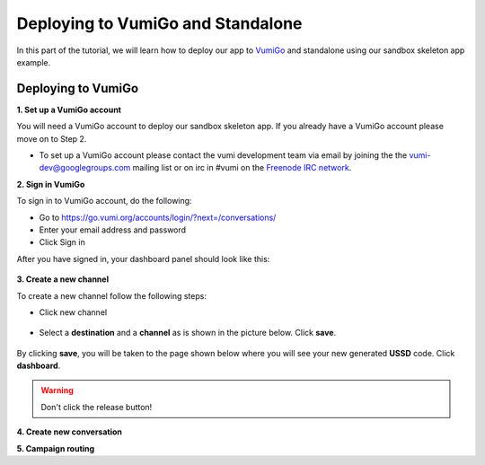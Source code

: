Deploying to VumiGo and Standalone
==================================

In this part of the tutorial, we will learn how to deploy our app to `VumiGo <https://go.vumi.org>`_ and standalone using our sandbox skeleton app example.


Deploying to VumiGo
-------------------

**1. Set up a VumiGo account**

You will need a VumiGo account to deploy our sandbox skeleton app. If you already have a VumiGo account please move on to Step 2.

- To set up a VumiGo account please contact the vumi development team via email by joining the the `vumi-dev@googlegroups.com <https://groups.google.com/forum/?fromgroups#!forum/vumi-dev>`_ mailing list or on irc in #vumi on the `Freenode IRC network <https://webchat.freenode.net/?channels=#vumi>`_.

**2. Sign in VumiGo**

To sign in to VumiGo account, do the following: 

- Go to https://go.vumi.org/accounts/login/?next=/conversations/
- Enter your email address and password
- Click Sign in

After you have signed in, your dashboard panel should look like this:

.. figure::  images/dashboard.png

**3. Create a new channel**

To create a new channel follow the following steps:

- Click new channel

.. figure::  images/new_channel.png

- Select a **destination** and a **channel** as is shown in the picture below. Click **save**.

.. figure::  images/save_new_channel.png

By clicking **save**, you will be taken to the page shown below where you will see your new generated **USSD** code. Click **dashboard**.

.. figure::  images/vumi_startcode.png

.. warning::

   Don't click the release button!

**4. Create new conversation**

**5. Campaign routing**
